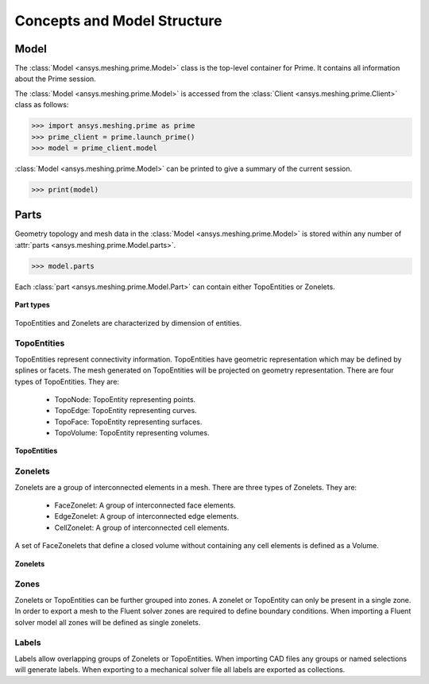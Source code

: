.. _ref_index_concepts:

*****************************
Concepts and Model Structure
*****************************

------
Model 
------

The :class:`Model <ansys.meshing.prime.Model>` class is the top-level container for Prime. It contains all information about the Prime session.  

The :class:`Model <ansys.meshing.prime.Model>` is accessed from the :class:`Client <ansys.meshing.prime.Client>` class as follows:
  
.. code:: python

    >>> import ansys.meshing.prime as prime
    >>> prime_client = prime.launch_prime()
    >>> model = prime_client.model

:class:`Model <ansys.meshing.prime.Model>` can be printed to give a summary of the current session.
  
.. code:: python

    >>> print(model)

------
Parts 
------

Geometry topology and mesh data in the :class:`Model <ansys.meshing.prime.Model>` is stored within any number of :attr:`parts <ansys.meshing.prime.Model.parts>`.

.. code:: python

    >>> model.parts

Each :class:`part <ansys.meshing.prime.Model.Part>` can contain either TopoEntities or Zonelets.

.. figure:: ../images/part_type.png
    :width: 400pt
    :align: center

    **Part types**
  
TopoEntities and Zonelets are characterized by dimension of entities.
  
TopoEntities
------------

TopoEntities represent connectivity information.  TopoEntities have geometric representation which may be defined by splines or facets.
The mesh generated on TopoEntities will be projected on geometry representation.  There are four types of TopoEntities. They are:
  
    * TopoNode: TopoEntity representing points.
    * TopoEdge: TopoEntity representing curves.
    * TopoFace: TopoEntity representing surfaces.
    * TopoVolume: TopoEntity representing volumes.

.. figure:: ../images/topo.png
    :width: 400pt
    :align: center

    **TopoEntities**
  
Zonelets
--------

Zonelets are a group of interconnected elements in a mesh. There are three types of Zonelets. They are:

    * FaceZonelet: A group of interconnected face elements.
    * EdgeZonelet: A group of interconnected edge elements.
    * CellZonelet: A group of interconnected cell elements.
  
A set of FaceZonelets that define a closed volume without containing any cell elements is defined as a Volume.

.. figure:: ../images/zonelets.png
    :width: 400pt
    :align: center

    **Zonelets**
  
Zones
-----

Zonelets or TopoEntities can be further grouped into zones.  A zonelet or TopoEntity can only be present in a single zone.  In order to export a mesh to the Fluent solver zones are required to define boundary conditions.  When importing a Fluent solver model all zones will be defined as single zonelets.

Labels
------

Labels allow overlapping groups of Zonelets or TopoEntities.  When importing CAD files any groups or named selections will generate labels.  When exporting to a mechanical solver file all labels are exported as collections.
